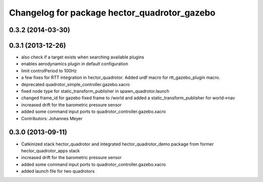 ^^^^^^^^^^^^^^^^^^^^^^^^^^^^^^^^^^^^^^^^^^^^^
Changelog for package hector_quadrotor_gazebo
^^^^^^^^^^^^^^^^^^^^^^^^^^^^^^^^^^^^^^^^^^^^^

0.3.2 (2014-03-30)
------------------

0.3.1 (2013-12-26)
------------------
* also check if a target exists when searching available plugins
* enables aerodynamics plugin in default configuration
* limit controlPeriod to 100Hz
* a few fixes for RTT integration in hector_quadrotor. Added urdf macro for rtt_gazebo_plugin macro.
* deprecated quadrotor_simple_controller.gazebo.xacro
* fixed node type for static_transform_publisher in spawn_quadrotor.launch
* changed frame_id for gazebo fixed frame to /world and added a static_transform_publisher for world->nav
* increased drift for the barometric pressure sensor
* added some command input ports to quadrotor_controller.gazebo.xacro
* Contributors: Johannes Meyer

0.3.0 (2013-09-11)
------------------
* Catkinized stack hector_quadrotor and integrated hector_quadrotor_demo package from former hector_quadrotor_apps stack
* increased drift for the barometric pressure sensor
* added some command input ports to quadrotor_controller.gazebo.xacro
* added launch file for two quadrotors
